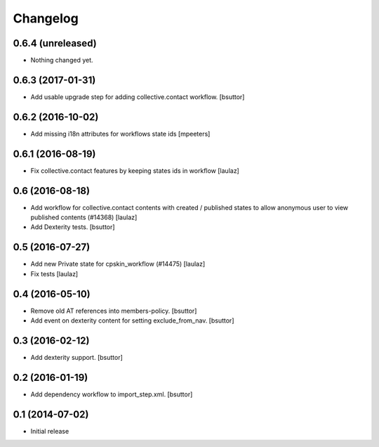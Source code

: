 Changelog
=========

0.6.4 (unreleased)
------------------

- Nothing changed yet.


0.6.3 (2017-01-31)
------------------

- Add usable upgrade step for adding collective.contact workflow.
  [bsuttor]


0.6.2 (2016-10-02)
------------------

- Add missing i18n attributes for workflows state ids
  [mpeeters]


0.6.1 (2016-08-19)
------------------

- Fix collective.contact features by keeping states ids in workflow
  [laulaz]


0.6 (2016-08-18)
----------------

- Add workflow for collective.contact contents with created / published states
  to allow anonymous user to view published contents (#14368)
  [laulaz]

- Add Dexterity tests.
  [bsuttor]


0.5 (2016-07-27)
----------------

- Add new Private state for cpskin_workflow (#14475)
  [laulaz]

- Fix tests
  [laulaz]


0.4 (2016-05-10)
----------------

- Remove old AT references into members-policy.
  [bsuttor]

- Add event on dexterity content for setting exclude_from_nav.
  [bsuttor]


0.3 (2016-02-12)
----------------

- Add dexterity support.
  [bsuttor]


0.2 (2016-01-19)
----------------

- Add dependency workflow to import_step.xml.
  [bsuttor]


0.1 (2014-07-02)
----------------

- Initial release
